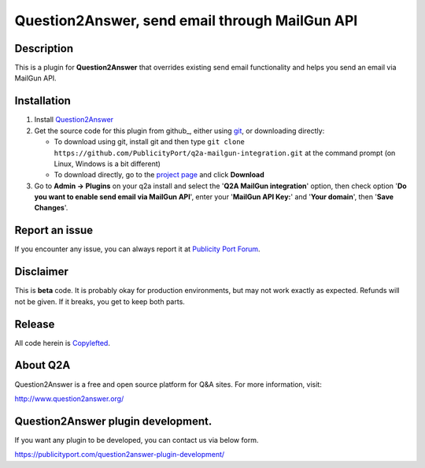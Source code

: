 ==============================
Question2Answer, send email through MailGun API
==============================

-----------
Description
-----------
This is a plugin for **Question2Answer** that overrides existing send email functionality and helps  you send an email via MailGun API. 

------------
Installation
------------

#. Install Question2Answer_
#. Get the source code for this plugin from github_, either using git_, or downloading directly:

   - To download using git, install git and then type 
     ``git clone https://github.com/PublicityPort/q2a-mailgun-integration.git``
     at the command prompt (on Linux, Windows is a bit different)
   - To download directly, go to the `project page`_ and click **Download**

#. Go to **Admin -> Plugins** on your q2a install and select the '**Q2A MailGun integration**' option, then check option '**Do you want to enable send email via MailGun API**', enter your '**MailGun API Key:**' and '**Your domain**', then '**Save Changes**'.

.. _Question2Answer: http://www.question2answer.org/install.php
.. _git: http://git-scm.com/
.. _project page: https://github.com/PublicityPort/q2a-mailgun-integration.git

----------
Report an issue
----------
If you encounter any issue, you can always report it at `Publicity Port Forum`_.

.. _Publicity Port Forum: https://publicityport.com/forum/

----------
Disclaimer
----------
This is **beta** code.  It is probably okay for production environments, but may not work exactly as expected.  Refunds will not be given.  If it breaks, you get to keep both parts.

-------
Release
-------
All code herein is Copylefted_.

.. _Copylefted: http://en.wikipedia.org/wiki/Copyleft

---------
About Q2A
---------
Question2Answer is a free and open source platform for Q&A sites. For more information, visit:

http://www.question2answer.org/

---------
Question2Answer plugin development.
---------
If you want any plugin to be developed, you can contact us via below form.

https://publicityport.com/question2answer-plugin-development/
